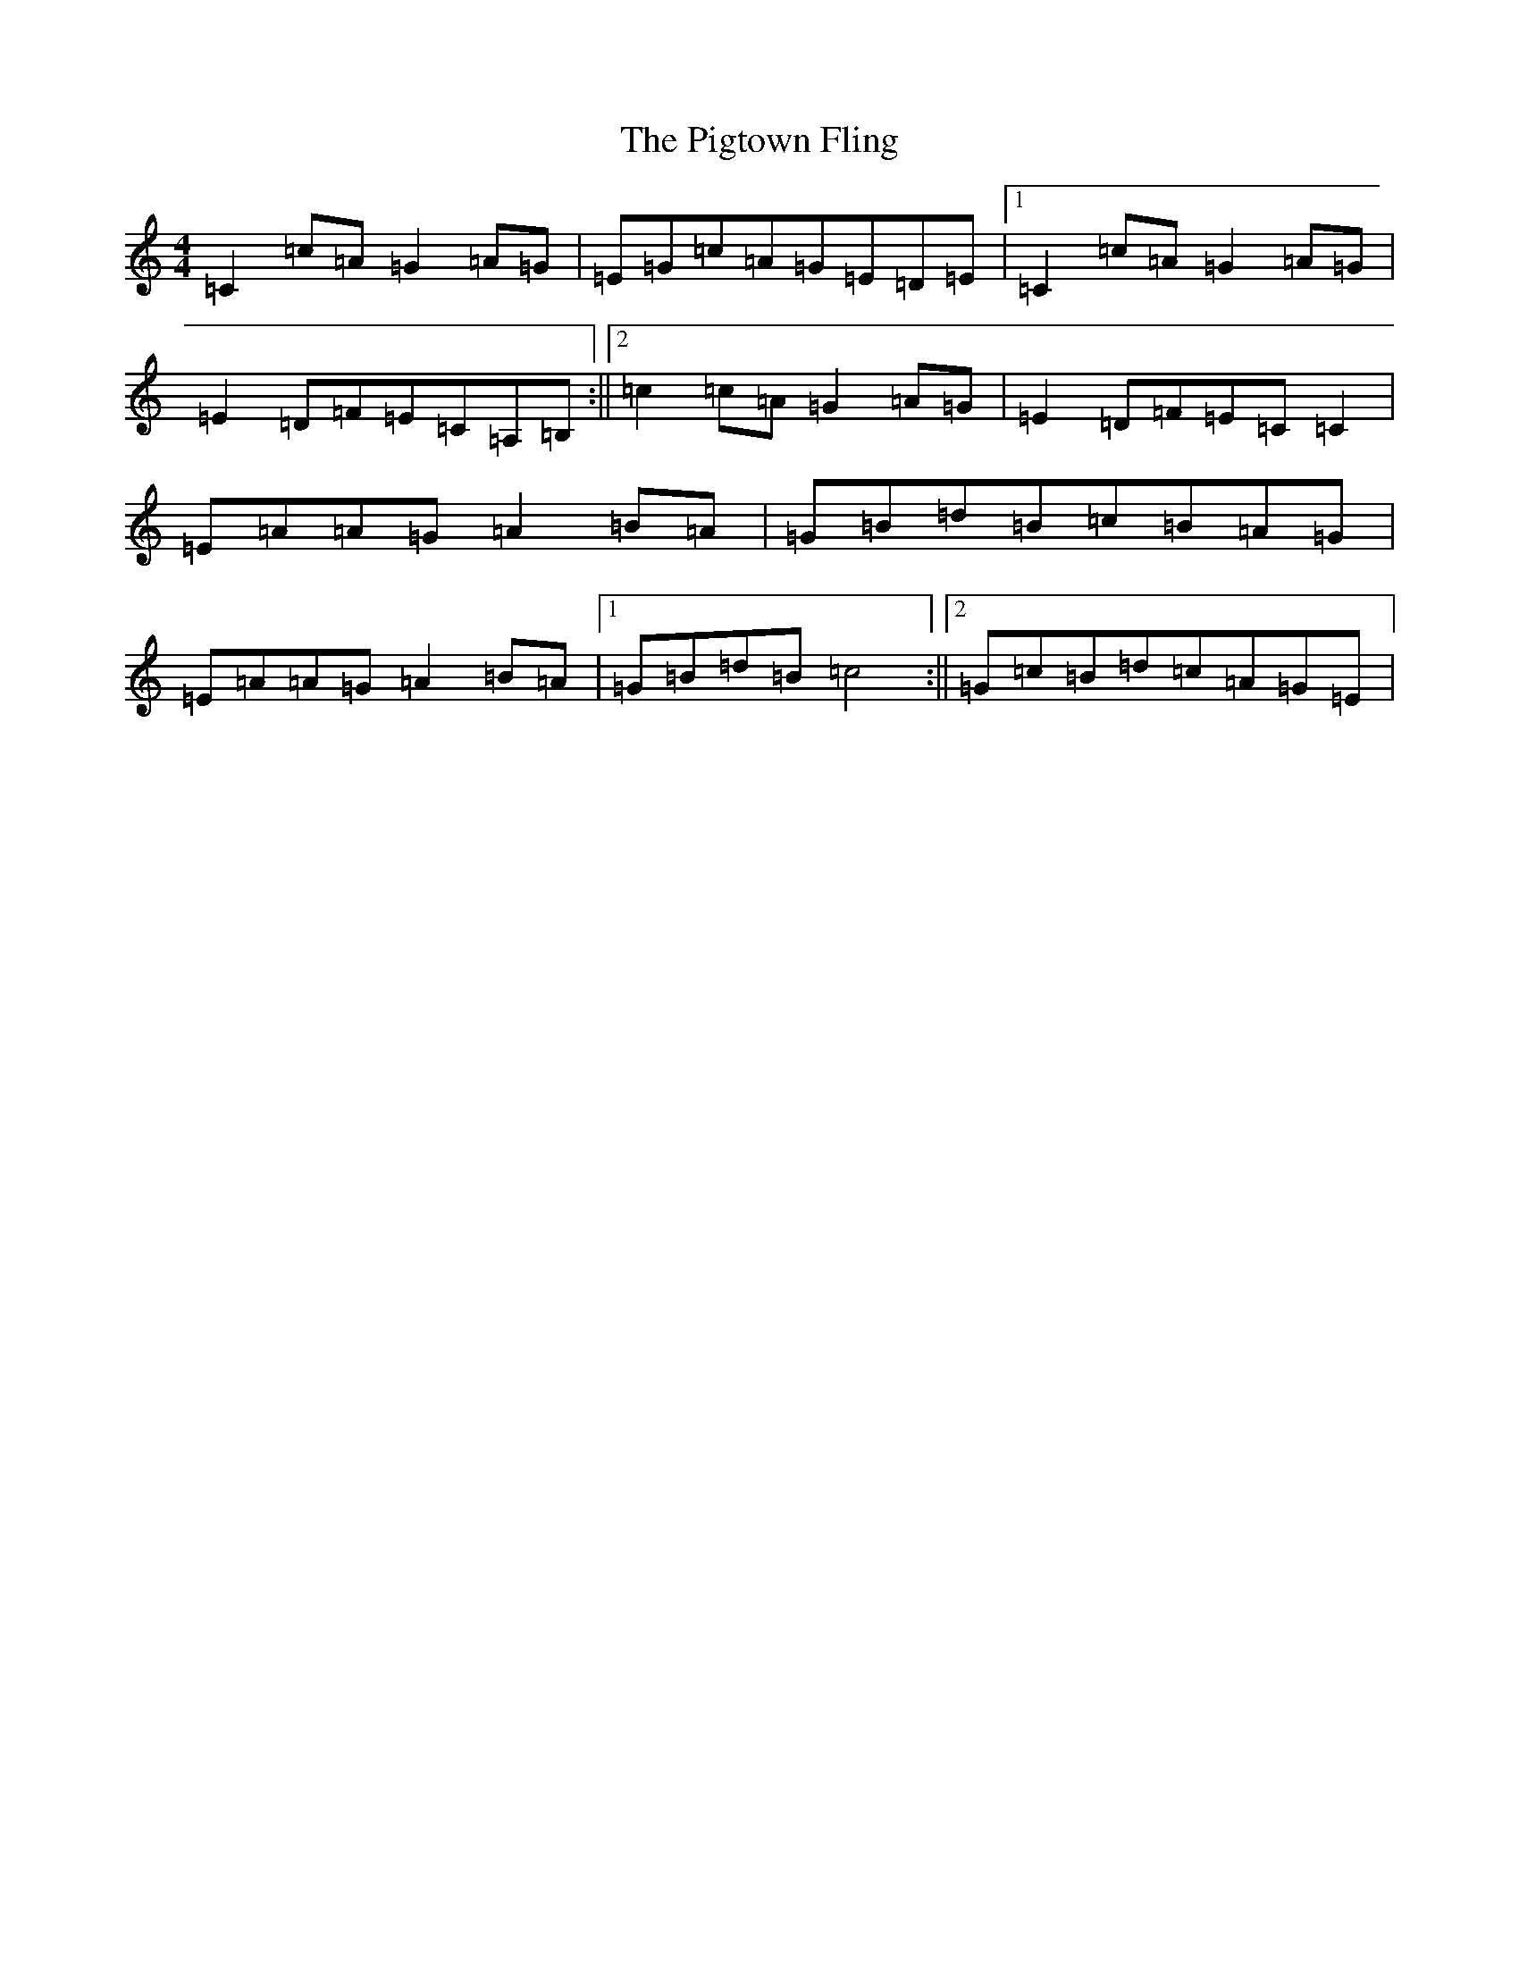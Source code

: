 X: 17049
T: Pigtown Fling, The
S: https://thesession.org/tunes/80#setting12575
Z: G Major
R: reel
M:4/4
L:1/8
K: C Major
=C2=c=A=G2=A=G|=E=G=c=A=G=E=D=E|1=C2=c=A=G2=A=G|=E2=D=F=E=C=A,=B,:||2=c2=c=A=G2=A=G|=E2=D=F=E=C=C2|=E=A=A=G=A2=B=A|=G=B=d=B=c=B=A=G|=E=A=A=G=A2=B=A|1=G=B=d=B=c4:||2=G=c=B=d=c=A=G=E|